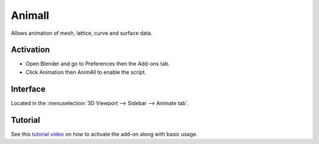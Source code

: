 
*******
Animall
*******

Allows animation of mesh, lattice, curve and surface data.


Activation
==========

- Open Blender and go to Preferences then the Add-ons tab.
- Click Animation then AnimAll to enable the script.


Interface
=========

Located in the :menuselection:`3D Viewport --> Sidebar --> Animate tab`.


Tutorial
========

See this `tutorial video <https://www.youtube.com/watch?v=xlJ71XChDuY>`__
on how to activate the add-on along with basic usage.

.. reference::

   :Category: Animation
   :Description: Allows animation of mesh, lattice, curve and surface data.
   :Location: :menuselection:`Sidebar --> Animation tab`
   :File: animation_animall.py
   :Author: Daniel Salazar (zanqdo)
   :Maintainer: Damien Picard (pioverfour)
   :License: GPL
   :Support Level: Community
   :Note: This add-on is bundled with Blender.
